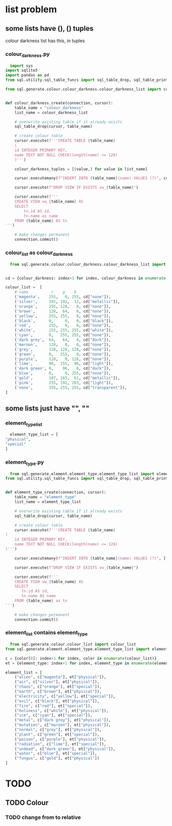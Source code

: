 * list problem
** some lists have (), () tuples
colour darkness list has this, in tuples
*** colour_darkness.py
#+BEGIN_SRC python
  import sys
import sqlite3
import pandas as pd
from sql.utility.sql_table_funcs import sql_table_drop, sql_table_print

from sql.generate.colour.colour_darkness.colour_darkness_list import colour_darkness_list


def colour_darkness_create(connection, cursor):
    table_name = "colour_darkness"
    list_name = colour_darkness_list
    
    # overwrite existing table if it already exists
    sql_table_drop(cursor, table_name) 

    # create colour table
    cursor.execute(f'''CREATE TABLE {table_name}
    (
    id INTEGER PRIMARY KEY,
    name TEXT NOT NULL CHECK(length(name) <= 128)
    )''')

    colour_darkness_tuples = [(value,) for value in list_name]

    cursor.executemany(f"INSERT INTO {table_name}(name) VALUES (?)", colour_darkness_tuples)

    cursor.execute(f"DROP VIEW IF EXISTS vw_{table_name}")

    cursor.execute(f'''
    CREATE VIEW vw_{table_name} AS
    SELECT
        tn.id AS id,
        tn.name as name
    FROM {table_name} AS tn
''')

    # make changes permanent
    connection.commit()
#+END_SRC

*** colour_list as colour_darkness
#+BEGIN_SRC python
  from sql.generate.colour.colour_darkness.colour_darkness_list import colour_darkness_list


cd = {colour_darkness: index+1 for index, colour_darkness in enumerate(colour_darkness_list)}

colour_list =  [
    # name          r    g    b
    ('magenta',    255,   0, 255, cd["none"]),
    ('silver',     192, 192,  12, cd["metallic"]), 
    ('orange',     255, 128,   0, cd["none"]),
    ('brown',      128,  64,   0, cd["none"]),
    ('yellow',     255, 255,   0, cd["none"]),
    ('black',      0,     0,   0, cd["black"]),
    ('red',        255,   0,   0, cd["none"]),
    ('white',      255, 255, 255, cd["white"]),
    ('cyan',       0,   255, 255, cd["none"]),
    ('dark grey',  64,   64,   4, cd["dark"]),
    ('maroon',     128,   0,   0, cd["none"]),
    ('grey',       128, 128, 128, cd["none"]),
    ('green',      0,   255,   0, cd["none"]),
    ('purple',     128,   0, 128, cd["none"]),
    ('lime',       96,  255,  96, cd["light"]),
    ('dark green', 0,    96,   0, cd["dark"]),
    ('blue',       0,     0, 255, cd["none"]),
    ('gold',       187, 165,  61, cd["metallic"]),
    ('pink',       255, 192, 203, cd["light"]),
    ('none',       255, 255, 255, cd["transparent"]),
]

#+END_SRC
** some lists just have "", ""
*** element_type_list
#+BEGIN_SRC python
  element_type_list = [
"physical",
"special"
]
#+END_SRC
*** element_type.py
#+BEGIN_SRC python
  from sql.generate.element.element_type.element_type_list import element_type_list
from sql.utility.sql_table_funcs import sql_table_drop, sql_table_print


def element_type_create(connection, cursor):
    table_name = "element_type"
    list_name = element_type_list
    
    # overwrite existing table if it already exists
    sql_table_drop(cursor, table_name)

    # create colour table
    cursor.execute(f'''CREATE TABLE {table_name} 
(
    id INTEGER PRIMARY KEY,
    name TEXT NOT NULL CHECK(length(name) <= 128)
)''')

    cursor.executemany(f"INSERT INTO {table_name}(name) VALUES (?)", [(name,) for name in list_name])

    cursor.execute(f"DROP VIEW IF EXISTS vw_{table_name}")

    cursor.execute(f'''
    CREATE VIEW vw_{table_name} AS
    SELECT
       tn.id AS id,
       tn.name AS name
    FROM {table_name} as tn
''')

    # make changes permanent
    connection.commit()
#+END_SRC
*** element_list contains element_type
#+BEGIN_SRC python
  from sql.generate.colour.colour_list import colour_list
from sql.generate.element.element_type.element_type_list import element_type_list

c = {color[0]: index+1 for index, color in enumerate(colour_list)}
et = {element_type: index+1 for index, element_type in enumerate(element_type_list)}

element_list = [
    ("alien", c["magenta"], et["physical"]),
    ("air", c["silver"], et["physical"]),
    ("chaos", c["orange"], et["special"]),
    ("earth", c["brown"], et["physical"]),
    ("electricity", c["yellow"], et["special"]),
    ("evil", c["black"], et["physical"]),
    ("fire", c["red"], et["special"]),
    ("holiness", c["white"], et["physical"]),
    ("ice", c["cyan"], et["special"]),
    ("metal", c["dark grey"], et["physical"]),
    ("mutation", c["maroon"], et["physical"]),
    ("normal", c["grey"], et["physical"]),
    ("plant", c["green"], et["special"]),
    ("poison", c["purple"], et["physical"]),
    ("radiation", c["lime"], et["special"]),
    ("undead", c["dark green"], et["physical"]),
    ("water", c["blue"], et["special"]),
    ("fungus", c["gold"], et["physical"])
]
#+END_SRC

* TODO
** TODO Colour
*** TODO change from to relative

